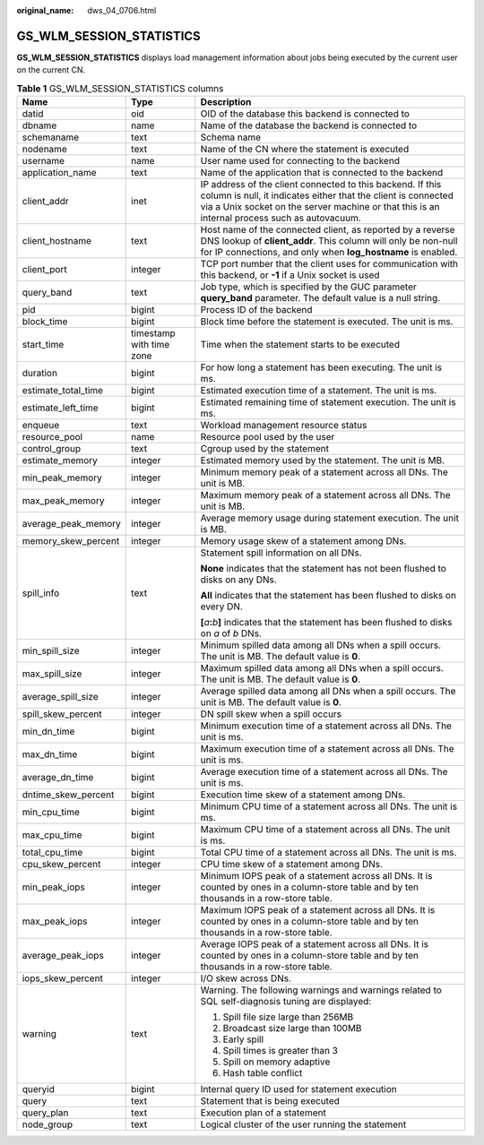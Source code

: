 :original_name: dws_04_0706.html

.. _dws_04_0706:

GS_WLM_SESSION_STATISTICS
=========================

**GS_WLM_SESSION_STATISTICS** displays load management information about jobs being executed by the current user on the current CN.

.. _en-us_topic_0000001145495083__table9446192117461:

.. table:: **Table 1** GS_WLM_SESSION_STATISTICS columns

   +-----------------------+--------------------------+------------------------------------------------------------------------------------------------------------------------------------------------------------------------------------------------------------------------------+
   | Name                  | Type                     | Description                                                                                                                                                                                                                  |
   +=======================+==========================+==============================================================================================================================================================================================================================+
   | datid                 | oid                      | OID of the database this backend is connected to                                                                                                                                                                             |
   +-----------------------+--------------------------+------------------------------------------------------------------------------------------------------------------------------------------------------------------------------------------------------------------------------+
   | dbname                | name                     | Name of the database the backend is connected to                                                                                                                                                                             |
   +-----------------------+--------------------------+------------------------------------------------------------------------------------------------------------------------------------------------------------------------------------------------------------------------------+
   | schemaname            | text                     | Schema name                                                                                                                                                                                                                  |
   +-----------------------+--------------------------+------------------------------------------------------------------------------------------------------------------------------------------------------------------------------------------------------------------------------+
   | nodename              | text                     | Name of the CN where the statement is executed                                                                                                                                                                               |
   +-----------------------+--------------------------+------------------------------------------------------------------------------------------------------------------------------------------------------------------------------------------------------------------------------+
   | username              | name                     | User name used for connecting to the backend                                                                                                                                                                                 |
   +-----------------------+--------------------------+------------------------------------------------------------------------------------------------------------------------------------------------------------------------------------------------------------------------------+
   | application_name      | text                     | Name of the application that is connected to the backend                                                                                                                                                                     |
   +-----------------------+--------------------------+------------------------------------------------------------------------------------------------------------------------------------------------------------------------------------------------------------------------------+
   | client_addr           | inet                     | IP address of the client connected to this backend. If this column is null, it indicates either that the client is connected via a Unix socket on the server machine or that this is an internal process such as autovacuum. |
   +-----------------------+--------------------------+------------------------------------------------------------------------------------------------------------------------------------------------------------------------------------------------------------------------------+
   | client_hostname       | text                     | Host name of the connected client, as reported by a reverse DNS lookup of **client_addr**. This column will only be non-null for IP connections, and only when **log_hostname** is enabled.                                  |
   +-----------------------+--------------------------+------------------------------------------------------------------------------------------------------------------------------------------------------------------------------------------------------------------------------+
   | client_port           | integer                  | TCP port number that the client uses for communication with this backend, or **-1** if a Unix socket is used                                                                                                                 |
   +-----------------------+--------------------------+------------------------------------------------------------------------------------------------------------------------------------------------------------------------------------------------------------------------------+
   | query_band            | text                     | Job type, which is specified by the GUC parameter **query_band** parameter. The default value is a null string.                                                                                                              |
   +-----------------------+--------------------------+------------------------------------------------------------------------------------------------------------------------------------------------------------------------------------------------------------------------------+
   | pid                   | bigint                   | Process ID of the backend                                                                                                                                                                                                    |
   +-----------------------+--------------------------+------------------------------------------------------------------------------------------------------------------------------------------------------------------------------------------------------------------------------+
   | block_time            | bigint                   | Block time before the statement is executed. The unit is ms.                                                                                                                                                                 |
   +-----------------------+--------------------------+------------------------------------------------------------------------------------------------------------------------------------------------------------------------------------------------------------------------------+
   | start_time            | timestamp with time zone | Time when the statement starts to be executed                                                                                                                                                                                |
   +-----------------------+--------------------------+------------------------------------------------------------------------------------------------------------------------------------------------------------------------------------------------------------------------------+
   | duration              | bigint                   | For how long a statement has been executing. The unit is ms.                                                                                                                                                                 |
   +-----------------------+--------------------------+------------------------------------------------------------------------------------------------------------------------------------------------------------------------------------------------------------------------------+
   | estimate_total_time   | bigint                   | Estimated execution time of a statement. The unit is ms.                                                                                                                                                                     |
   +-----------------------+--------------------------+------------------------------------------------------------------------------------------------------------------------------------------------------------------------------------------------------------------------------+
   | estimate_left_time    | bigint                   | Estimated remaining time of statement execution. The unit is ms.                                                                                                                                                             |
   +-----------------------+--------------------------+------------------------------------------------------------------------------------------------------------------------------------------------------------------------------------------------------------------------------+
   | enqueue               | text                     | Workload management resource status                                                                                                                                                                                          |
   +-----------------------+--------------------------+------------------------------------------------------------------------------------------------------------------------------------------------------------------------------------------------------------------------------+
   | resource_pool         | name                     | Resource pool used by the user                                                                                                                                                                                               |
   +-----------------------+--------------------------+------------------------------------------------------------------------------------------------------------------------------------------------------------------------------------------------------------------------------+
   | control_group         | text                     | Cgroup used by the statement                                                                                                                                                                                                 |
   +-----------------------+--------------------------+------------------------------------------------------------------------------------------------------------------------------------------------------------------------------------------------------------------------------+
   | estimate_memory       | integer                  | Estimated memory used by the statement. The unit is MB.                                                                                                                                                                      |
   +-----------------------+--------------------------+------------------------------------------------------------------------------------------------------------------------------------------------------------------------------------------------------------------------------+
   | min_peak_memory       | integer                  | Minimum memory peak of a statement across all DNs. The unit is MB.                                                                                                                                                           |
   +-----------------------+--------------------------+------------------------------------------------------------------------------------------------------------------------------------------------------------------------------------------------------------------------------+
   | max_peak_memory       | integer                  | Maximum memory peak of a statement across all DNs. The unit is MB.                                                                                                                                                           |
   +-----------------------+--------------------------+------------------------------------------------------------------------------------------------------------------------------------------------------------------------------------------------------------------------------+
   | average_peak_memory   | integer                  | Average memory usage during statement execution. The unit is MB.                                                                                                                                                             |
   +-----------------------+--------------------------+------------------------------------------------------------------------------------------------------------------------------------------------------------------------------------------------------------------------------+
   | memory_skew_percent   | integer                  | Memory usage skew of a statement among DNs.                                                                                                                                                                                  |
   +-----------------------+--------------------------+------------------------------------------------------------------------------------------------------------------------------------------------------------------------------------------------------------------------------+
   | spill_info            | text                     | Statement spill information on all DNs.                                                                                                                                                                                      |
   |                       |                          |                                                                                                                                                                                                                              |
   |                       |                          | **None** indicates that the statement has not been flushed to disks on any DNs.                                                                                                                                              |
   |                       |                          |                                                                                                                                                                                                                              |
   |                       |                          | **All** indicates that the statement has been flushed to disks on every DN.                                                                                                                                                  |
   |                       |                          |                                                                                                                                                                                                                              |
   |                       |                          | **[**\ *a*\ **:**\ *b*\ **]** indicates that the statement has been flushed to disks on *a* of *b* DNs.                                                                                                                      |
   +-----------------------+--------------------------+------------------------------------------------------------------------------------------------------------------------------------------------------------------------------------------------------------------------------+
   | min_spill_size        | integer                  | Minimum spilled data among all DNs when a spill occurs. The unit is MB. The default value is **0**.                                                                                                                          |
   +-----------------------+--------------------------+------------------------------------------------------------------------------------------------------------------------------------------------------------------------------------------------------------------------------+
   | max_spill_size        | integer                  | Maximum spilled data among all DNs when a spill occurs. The unit is MB. The default value is **0**.                                                                                                                          |
   +-----------------------+--------------------------+------------------------------------------------------------------------------------------------------------------------------------------------------------------------------------------------------------------------------+
   | average_spill_size    | integer                  | Average spilled data among all DNs when a spill occurs. The unit is MB. The default value is **0**.                                                                                                                          |
   +-----------------------+--------------------------+------------------------------------------------------------------------------------------------------------------------------------------------------------------------------------------------------------------------------+
   | spill_skew_percent    | integer                  | DN spill skew when a spill occurs                                                                                                                                                                                            |
   +-----------------------+--------------------------+------------------------------------------------------------------------------------------------------------------------------------------------------------------------------------------------------------------------------+
   | min_dn_time           | bigint                   | Minimum execution time of a statement across all DNs. The unit is ms.                                                                                                                                                        |
   +-----------------------+--------------------------+------------------------------------------------------------------------------------------------------------------------------------------------------------------------------------------------------------------------------+
   | max_dn_time           | bigint                   | Maximum execution time of a statement across all DNs. The unit is ms.                                                                                                                                                        |
   +-----------------------+--------------------------+------------------------------------------------------------------------------------------------------------------------------------------------------------------------------------------------------------------------------+
   | average_dn_time       | bigint                   | Average execution time of a statement across all DNs. The unit is ms.                                                                                                                                                        |
   +-----------------------+--------------------------+------------------------------------------------------------------------------------------------------------------------------------------------------------------------------------------------------------------------------+
   | dntime_skew_percent   | bigint                   | Execution time skew of a statement among DNs.                                                                                                                                                                                |
   +-----------------------+--------------------------+------------------------------------------------------------------------------------------------------------------------------------------------------------------------------------------------------------------------------+
   | min_cpu_time          | bigint                   | Minimum CPU time of a statement across all DNs. The unit is ms.                                                                                                                                                              |
   +-----------------------+--------------------------+------------------------------------------------------------------------------------------------------------------------------------------------------------------------------------------------------------------------------+
   | max_cpu_time          | bigint                   | Maximum CPU time of a statement across all DNs. The unit is ms.                                                                                                                                                              |
   +-----------------------+--------------------------+------------------------------------------------------------------------------------------------------------------------------------------------------------------------------------------------------------------------------+
   | total_cpu_time        | bigint                   | Total CPU time of a statement across all DNs. The unit is ms.                                                                                                                                                                |
   +-----------------------+--------------------------+------------------------------------------------------------------------------------------------------------------------------------------------------------------------------------------------------------------------------+
   | cpu_skew_percent      | integer                  | CPU time skew of a statement among DNs.                                                                                                                                                                                      |
   +-----------------------+--------------------------+------------------------------------------------------------------------------------------------------------------------------------------------------------------------------------------------------------------------------+
   | min_peak_iops         | integer                  | Minimum IOPS peak of a statement across all DNs. It is counted by ones in a column-store table and by ten thousands in a row-store table.                                                                                    |
   +-----------------------+--------------------------+------------------------------------------------------------------------------------------------------------------------------------------------------------------------------------------------------------------------------+
   | max_peak_iops         | integer                  | Maximum IOPS peak of a statement across all DNs. It is counted by ones in a column-store table and by ten thousands in a row-store table.                                                                                    |
   +-----------------------+--------------------------+------------------------------------------------------------------------------------------------------------------------------------------------------------------------------------------------------------------------------+
   | average_peak_iops     | integer                  | Average IOPS peak of a statement across all DNs. It is counted by ones in a column-store table and by ten thousands in a row-store table.                                                                                    |
   +-----------------------+--------------------------+------------------------------------------------------------------------------------------------------------------------------------------------------------------------------------------------------------------------------+
   | iops_skew_percent     | integer                  | I/O skew across DNs.                                                                                                                                                                                                         |
   +-----------------------+--------------------------+------------------------------------------------------------------------------------------------------------------------------------------------------------------------------------------------------------------------------+
   | warning               | text                     | Warning. The following warnings and warnings related to SQL self-diagnosis tuning are displayed:                                                                                                                             |
   |                       |                          |                                                                                                                                                                                                                              |
   |                       |                          | #. Spill file size large than 256MB                                                                                                                                                                                          |
   |                       |                          | #. Broadcast size large than 100MB                                                                                                                                                                                           |
   |                       |                          | #. Early spill                                                                                                                                                                                                               |
   |                       |                          | #. Spill times is greater than 3                                                                                                                                                                                             |
   |                       |                          | #. Spill on memory adaptive                                                                                                                                                                                                  |
   |                       |                          | #. Hash table conflict                                                                                                                                                                                                       |
   +-----------------------+--------------------------+------------------------------------------------------------------------------------------------------------------------------------------------------------------------------------------------------------------------------+
   | queryid               | bigint                   | Internal query ID used for statement execution                                                                                                                                                                               |
   +-----------------------+--------------------------+------------------------------------------------------------------------------------------------------------------------------------------------------------------------------------------------------------------------------+
   | query                 | text                     | Statement that is being executed                                                                                                                                                                                             |
   +-----------------------+--------------------------+------------------------------------------------------------------------------------------------------------------------------------------------------------------------------------------------------------------------------+
   | query_plan            | text                     | Execution plan of a statement                                                                                                                                                                                                |
   +-----------------------+--------------------------+------------------------------------------------------------------------------------------------------------------------------------------------------------------------------------------------------------------------------+
   | node_group            | text                     | Logical cluster of the user running the statement                                                                                                                                                                            |
   +-----------------------+--------------------------+------------------------------------------------------------------------------------------------------------------------------------------------------------------------------------------------------------------------------+
